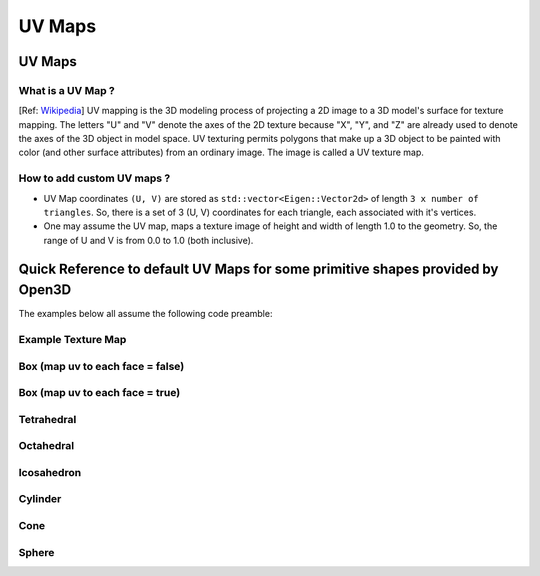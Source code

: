 UV Maps
##########################

UV Maps
--------------------

********************
What is a UV Map ?
********************

[Ref: `Wikipedia <https://en.wikipedia.org/wiki/UV_mapping>`_] UV mapping is the 3D modeling process of projecting a 2D image to a 3D model's surface for texture mapping. The letters "U" and "V" denote the axes of the 2D texture because "X", "Y", and "Z" are already used to denote the axes of the 3D object in model space.
UV texturing permits polygons that make up a 3D object to be painted with color (and other surface attributes) from an ordinary image. The image is called a UV texture map.

*****************************
How to add custom UV maps ?
*****************************

* UV Map coordinates ``(U, V)`` are stored as ``std::vector<Eigen::Vector2d>`` of length ``3 x number of triangles``. So, there is a set of 3 (U, V) coordinates for each triangle, each associated with it's vertices.
* One may assume the UV map, maps a texture image of height and width of length 1.0 to the geometry. So, the range of U and V is from 0.0 to 1.0 (both inclusive).


Quick Reference to default UV Maps for some primitive shapes provided by Open3D
--------------------------------------------------------------------------------

The examples below all assume the following code preamble:

.. code_block:: python
    import open3d as o3d
    import open3d.visualization.rendering as rendering

    material = rendering.MaterialRecord()
    material.shader = 'defaultUnlit'
    material.albedo_img = o3d.io.read_image('/Users/renes/Downloads/uv1.png')


*****************************
Example Texture Map
*****************************

.. image:: ../../_static/geometry/uvmaps/uv1.png
    :width: 200px
    :align: center

************************************
Box (map uv to each face = false) 
************************************

.. code_block:: python
    box = o3d.geometry.TriangleMesh.create_box(create_uv_map=True)
    o3d.visualization.draw({'name': 'box', 'geometry': box, 'material': material})

.. image:: ../../_static/geometry/uvmaps/uv2.png
    :width: 200px
    
.. image:: ../../_static/geometry/uvmaps/uv3.png
    :width: 200px
    
.. image:: ../../_static/geometry/uvmaps/uv4.png
    :width: 200px

**************************************
Box (map uv to each face = true)
**************************************

.. code_block:: python
    box = o3d.geometry.TriangleMesh.create_box(create_uv_map=True, map_texture_to_each_face=True)
    o3d.visualization.draw({'name': 'box', 'geometry': box, 'material': material})

.. image:: ../../_static/geometry/uvmaps/uv5.png
    :width: 200px

.. image:: ../../_static/geometry/uvmaps/uv6.png
    :width: 200px

.. image:: ../../_static/geometry/uvmaps/uv7.png
    :width: 200px


*************
Tetrahedral
*************

.. code_block:: python
    tetra = o3d.geometry.TriangleMesh.create_tetrahedron(create_uv_map=True)
    o3d.visualization.draw({'name': 'tetrahedron', 'geometry': tetra, 'material': material})

.. image:: ../../_static/geometry/uvmaps/uv8.png
    :width: 200px

.. image:: ../../_static/geometry/uvmaps/uv9.png
    :width: 200px


.. image:: ../../_static/geometry/uvmaps/uv10.png
    :width: 200px

***************
Octahedral
***************

.. code_block:: python
    octo = o3d.geometry.TriangleMesh.create_octahedron(create_uv_map=True)
    o3d.visualization.draw({'name': 'octahedron', 'geometry': octo, 'material': material})

.. image:: ../../_static/geometry/uvmaps/uv11.png
    :width: 200px

.. image:: ../../_static/geometry/uvmaps/uv12.png
    :width: 200px
    
.. image:: ../../_static/geometry/uvmaps/uv13.png
    :width: 200px

**************
Icosahedron
**************

.. code_block:: python
    ico = o3d.geometry.TriangleMesh.create_icosahedron(create_uv_map=True)
    o3d.visualization.draw({'name': 'icosahedron', 'geometry': ico, 'material': material})

.. image:: ../../_static/geometry/uvmaps/uv14.png
    :width: 200px
    
.. image:: ../../_static/geometry/uvmaps/uv15.png
    :width: 200px
    
.. image:: ../../_static/geometry/uvmaps/uv16.png
    :width: 200px

*************
Cylinder
*************

.. code_block:: python
    cylinder = o3d.geometry.TriangleMesh.create_cylinder(create_uv_map=True)
    o3d.visualization.draw({'name': 'cylinder', 'geometry': cylinder, 'material': material})

.. image:: ../../_static/geometry/uvmaps/uv17.png
    :width: 200px
    
.. image:: ../../_static/geometry/uvmaps/uv18.png
    :width: 200px
    
.. image:: ../../_static/geometry/uvmaps/uv19.png
    :width: 200px

*******
Cone
*******

.. code_block:: python
    cone = o3d.geometry.TriangleMesh.create_cone(create_uv_map=True)
    o3d.visualization.draw({'name': 'cone', 'geometry': cone, 'material': material})

.. image:: ../../_static/geometry/uvmaps/uv20.png
    :width: 200px
    
.. image:: ../../_static/geometry/uvmaps/uv21.png
    :width: 200px

.. image:: ../../_static/geometry/uvmaps/uv22.png
    :width: 200px

*******
Sphere
*******

.. code_block:: python
    sphere = o3d.geometry.TriangleMesh.create_sphere(create_uv_map=True)
    o3d.visualization.draw({'name': 'sphere', 'geometry': sphere, 'material': material})

.. image:: ../../_static/geometry/uvmaps/uv23.png
    :width: 200px

.. image:: ../../_static/geometry/uvmaps/uv24.png
    :width: 200px

.. image:: ../../_static/geometry/uvmaps/uv25.png
    :width: 200px


